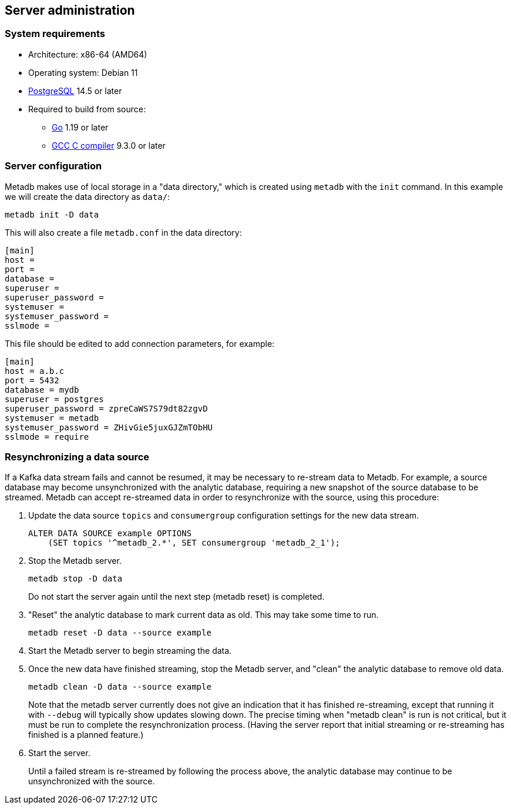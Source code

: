 == Server administration

=== System requirements

* Architecture: x86-64 (AMD64)
* Operating system: Debian 11
* https://www.postgresql.org/[PostgreSQL] 14.5 or later
* Required to build from source:
** https://golang.org/[Go] 1.19 or later
** https://gcc.gnu.org/[GCC C compiler] 9.3.0 or later

=== Server configuration

Metadb makes use of local storage in a "data directory," which is
created using `metadb` with the `init` command.  In this example we
will create the data directory as `data/`:

[source,bash]
----
metadb init -D data
----

This will also create a file `metadb.conf` in the data directory:

[source,toml]
----
[main]
host =
port =
database =
superuser =
superuser_password =
systemuser =
systemuser_password =
sslmode =
----

This file should be edited to add connection parameters, for example:

[source,toml]
----
[main]
host = a.b.c
port = 5432
database = mydb
superuser = postgres
superuser_password = zpreCaWS7S79dt82zgvD
systemuser = metadb
systemuser_password = ZHivGie5juxGJZmTObHU
sslmode = require
----

=== Resynchronizing a data source

If a Kafka data stream fails and cannot be resumed, it may be
necessary to re-stream data to Metadb.  For example, a source database
may become unsynchronized with the analytic database, requiring a new
snapshot of the source database to be streamed.  Metadb can accept
re-streamed data in order to resynchronize with the source, using this
procedure:

1. Update the data source `topics` and `consumergroup` configuration
   settings for the new data stream.
+
[source,sql]
----
ALTER DATA SOURCE example OPTIONS
    (SET topics '^metadb_2.*', SET consumergroup 'metadb_2_1');
----

2. Stop the Metadb server.
+
[source,bash]
----
metadb stop -D data
----
+
Do not start the server again until the next step (metadb reset) is completed.

3. "Reset" the analytic database to mark current data as old.  This
   may take some time to run.
+
[source,bash]
----
metadb reset -D data --source example
----

4. Start the Metadb server to begin streaming the data.

5. Once the new data have finished streaming, stop the Metadb server,
   and "clean" the analytic database to remove old data.
+
[source,bash]
----
metadb clean -D data --source example
----
+
Note that the metadb server currently does not give an indication
that it has finished re-streaming, except that running it with
`--debug` will typically show updates slowing down.  The precise
timing when "metadb clean" is run is not critical, but it must be run
to complete the resynchronization process.  (Having the server report
that initial streaming or re-streaming has finished is a planned
feature.)

6. Start the server.
+
Until a failed stream is re-streamed by following the process above,
the analytic database may continue to be unsynchronized with the
source.
